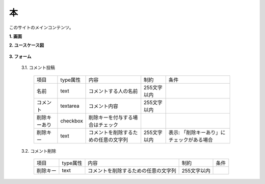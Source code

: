 本
======================================

このサイトのメインコンテンツ。

**1. 画面**

**2. ユースケース図**

  .. uml::

    actor :非会員: as Non
    actor :会員: as General

    (文を読む) as (Read Sentence)  

    Non --> (Read Sentence)
    General --> (Read Sentence)

  .. uml::

    actor :非会員: as Non
    actor :会員: as General

    (コメントを読む) as (Read Comment)
    (コメント投稿) as (Submit Comment)
    (コメント削除) as (Delete Comment)

    Non --> (Read Comment)
    General --> (Read Comment)

    General --> (Submit Comment)

    General --> (Delete Comment)

**3. フォーム**

  3.1. コメント投稿

    .. list-table::

      * - 項目
        - type属性
        - 内容
        - 制約
        - 条件
      * - 名前
        - text
        - コメントする人の名前
        - 255文字以内
        - 
      * - コメント
        - textarea
        - コメント内容
        - 255文字以内
        - 
      * - 削除キーあり
        - checkbox
        - 削除キーを付与する場合はチェック
        -
        - 
      * - 削除キー
        - text
        - コメントを削除するための任意の文字列
        - 255文字以内
        - 表示: 「削除キーあり」にチェックがある場合

  3.2. コメント削除

    .. list-table::

      * - 項目
        - type属性
        - 内容
        - 制約
        - 条件
      * - 削除キー
        - text
        - コメントを削除するための任意の文字列
        - 255文字以内
        - 
